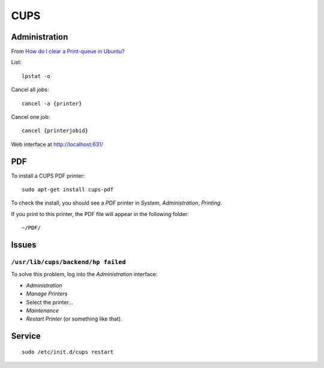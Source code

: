 CUPS
****

Administration
==============

From `How do I clear a Print-queue in Ubuntu?`_

List::

  lpstat -o

Cancel all jobs::

  cancel -a {printer}

Cancel one job::

  cancel {printerjobid}

Web interface at http://localhost:631/

PDF
===

To install a CUPS PDF printer::

  sudo apt-get install cups-pdf

To check the install, you should see a *PDF* printer in *System*,
*Administration*, *Printing*.

If you print to this printer, the PDF file will appear in the following
folder::

  ~/PDF/

Issues
======

``/usr/lib/cups/backend/hp failed``
-----------------------------------

To solve this problem, log into the *Administration* interface:

- *Administration*
- *Manage Printers*
- Select the printer...
- *Maintenance*
- *Restart Printer* (or something like that).

Service
=======

::

  sudo /etc/init.d/cups restart


.. _`How do I clear a Print-queue in Ubuntu?`: http://askubuntu.com/questions/350334/how-do-i-clear-a-print-queue-in-ubuntu
